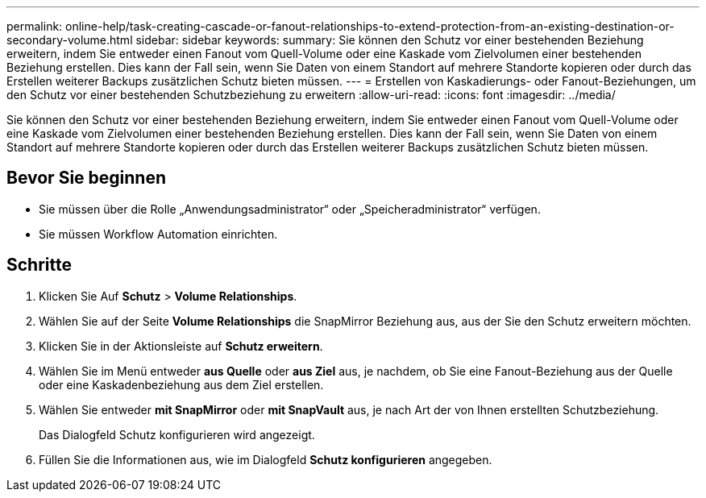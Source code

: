 ---
permalink: online-help/task-creating-cascade-or-fanout-relationships-to-extend-protection-from-an-existing-destination-or-secondary-volume.html 
sidebar: sidebar 
keywords:  
summary: Sie können den Schutz vor einer bestehenden Beziehung erweitern, indem Sie entweder einen Fanout vom Quell-Volume oder eine Kaskade vom Zielvolumen einer bestehenden Beziehung erstellen. Dies kann der Fall sein, wenn Sie Daten von einem Standort auf mehrere Standorte kopieren oder durch das Erstellen weiterer Backups zusätzlichen Schutz bieten müssen. 
---
= Erstellen von Kaskadierungs- oder Fanout-Beziehungen, um den Schutz vor einer bestehenden Schutzbeziehung zu erweitern
:allow-uri-read: 
:icons: font
:imagesdir: ../media/


[role="lead"]
Sie können den Schutz vor einer bestehenden Beziehung erweitern, indem Sie entweder einen Fanout vom Quell-Volume oder eine Kaskade vom Zielvolumen einer bestehenden Beziehung erstellen. Dies kann der Fall sein, wenn Sie Daten von einem Standort auf mehrere Standorte kopieren oder durch das Erstellen weiterer Backups zusätzlichen Schutz bieten müssen.



== Bevor Sie beginnen

* Sie müssen über die Rolle „Anwendungsadministrator“ oder „Speicheradministrator“ verfügen.
* Sie müssen Workflow Automation einrichten.




== Schritte

. Klicken Sie Auf *Schutz* > *Volume Relationships*.
. Wählen Sie auf der Seite *Volume Relationships* die SnapMirror Beziehung aus, aus der Sie den Schutz erweitern möchten.
. Klicken Sie in der Aktionsleiste auf *Schutz erweitern*.
. Wählen Sie im Menü entweder *aus Quelle* oder *aus Ziel* aus, je nachdem, ob Sie eine Fanout-Beziehung aus der Quelle oder eine Kaskadenbeziehung aus dem Ziel erstellen.
. Wählen Sie entweder *mit SnapMirror* oder *mit SnapVault* aus, je nach Art der von Ihnen erstellten Schutzbeziehung.
+
Das Dialogfeld Schutz konfigurieren wird angezeigt.

. Füllen Sie die Informationen aus, wie im Dialogfeld *Schutz konfigurieren* angegeben.

